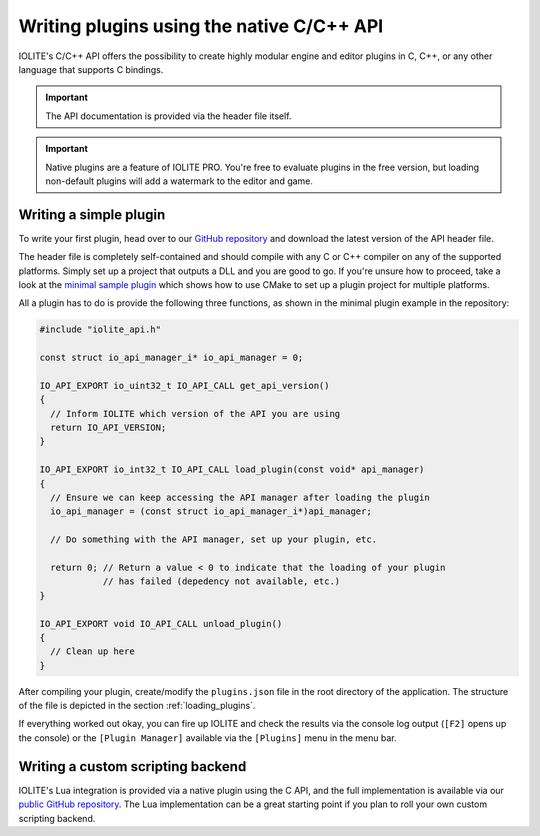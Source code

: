 .. _writing plugins:

Writing plugins using the native C/C++ API
==========================================

IOLITE's C/C++ API offers the possibility to create highly modular engine and editor plugins in C, C++, or any other language that supports C bindings.

.. important:: The API documentation is provided via the header file itself.

.. important:: Native plugins are a feature of IOLITE PRO. You're free to evaluate plugins in the free version, but loading non-default plugins will add a watermark to the editor and game.

Writing a simple plugin
^^^^^^^^^^^^^^^^^^^^^^^

To write your first plugin, head over to our `GitHub repository <https://github.com/MissingDeadlines/iolite/tree/main/iolite_c_api>`_ and download the latest version of the API header file.

The header file is completely self-contained and should compile with any C or C++ compiler on any of the supported platforms. Simply set up a project that outputs a DLL and you are good to go. If you're unsure how to proceed, take a look at the `minimal sample plugin <https://github.com/MissingDeadlines/iolite/tree/main/iolite_c_api/sample_plugins>`_ which shows how to use CMake to set up a plugin project for multiple platforms.

All a plugin has to do is provide the following three functions, as shown in the minimal plugin example in the repository:

.. code-block:: cpp

  #include "iolite_api.h"

  const struct io_api_manager_i* io_api_manager = 0;

  IO_API_EXPORT io_uint32_t IO_API_CALL get_api_version()
  {
    // Inform IOLITE which version of the API you are using
    return IO_API_VERSION;
  }

  IO_API_EXPORT io_int32_t IO_API_CALL load_plugin(const void* api_manager)
  {
    // Ensure we can keep accessing the API manager after loading the plugin
    io_api_manager = (const struct io_api_manager_i*)api_manager;

    // Do something with the API manager, set up your plugin, etc.

    return 0; // Return a value < 0 to indicate that the loading of your plugin
              // has failed (depedency not available, etc.)
  }

  IO_API_EXPORT void IO_API_CALL unload_plugin()
  {
    // Clean up here
  }

After compiling your plugin, create/modify the ``plugins.json`` file in the root directory of the application. The structure of the file is depicted in the section :ref:`loading_plugins`.

If everything worked out okay, you can fire up IOLITE and check the results via the console log output (``[F2]`` opens up the console) or the ``[Plugin Manager]`` available via the ``[Plugins]`` menu in the menu bar.

Writing a custom scripting backend
^^^^^^^^^^^^^^^^^^^^^^^^^^^^^^^^^^

IOLITE's Lua integration is provided via a native plugin using the C API, and the full implementation is available via our `public GitHub repository <https://github.com/MissingDeadlines/iolite/tree/main/iolite_lua_plugin>`_. The Lua implementation can be a great starting point if you plan to roll your own custom scripting backend.